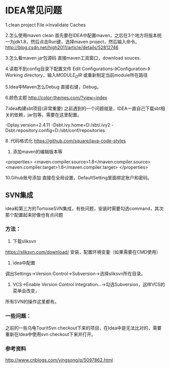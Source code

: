 * IDEA常见问题
1.clean project
File->Invalidate Caches

2.怎么使用maven clean
首先要在IDEA中配置maven，之后在3个地方将版本统一为jdk1.8，然后点击Run键，选择maven project，然后输入命令。
http://blog.csdn.net/high2011/article/details/52812746

3.怎么看maven jar包源码
直接maven工具窗口，download souces.

4.读取不到config目录下配置文件
Edit Configurations–》Configuration–》Working directory，输入$MODULE_DIR$
或重新制定当前module所在路径

5.Idea中Maven怎么Debug
直接右键，Debug。

6.颜色主题
http://color-themes.com/?view=index

7.idea构建sbt项目(非常重要)
之前遇到的一个问题就是，IDEA一直自己下载sbt相关的依赖，jar包等。需要在这里配置。

-Dplay.version=2.4.11
-Dsbt.ivy.home=D:/sbt/.ivy2
-Dsbt.repository.config=D:/sbt/conf/repositories

8 .代码格式化
https://github.com/square/java-code-styles

9. 添加maven的编辑版本等
<properties>
  <maven.compiler.source>1.8</maven.compiler.source>
  <maven.compiler.target>1.8</maven.compiler.target>
</properties>

10.Gihub账号添加
直接在全局设置，DefaultSetting里面绑定账户和密码。
** SVN集成
   idea和第三方的TortoiseSVN集成，有些问题，安装时需要勾选command，其次那个配置起来好像也有点问题

*** 方法：
    1. 下载sliksvn
    https://sliksvn.com/download/
    安装，配置环境变量（如果需要在CMD使用）

    2. idea中配置
    调出Settings->Version Control->Subversion->选择sliksvn所在目录。

    3. VCS->Enable Version Control Integration...->勾选Subversion，这样VCS的菜单会改变，
    所有SVN的操作这里都有。

*** 一些问题：
    之前的一些乌龟TouritSvn checkout下来的项目，在Idea中是无法比对的，需要重新在Idea中使用svn checkout下来并打开。

*** 参考资料
    http://www.cnblogs.com/yingsong/p/5097862.html

